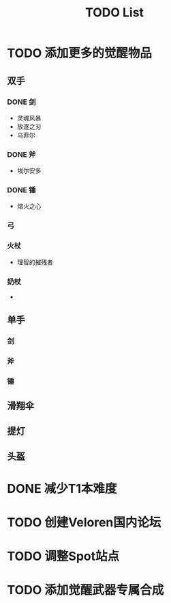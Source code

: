 #+TITLE: TODO List

* TODO 添加更多的觉醒物品

** 双手

*** DONE 剑
- 灵魂风暴
- 放逐之刃
- 乌菲尔

*** DONE 斧
- 埃尔安多

*** DONE 锤
- 熔火之心

*** 弓

*** 火杖
- 理智的摧残者

*** 奶杖
-

** 单手

*** 剑

*** 斧

*** 锤

** 滑翔伞

** 提灯

** 头盔

* DONE 减少T1本难度
* TODO 创建Veloren国内论坛
* TODO 调整Spot站点
* TODO 添加觉醒武器专属合成
